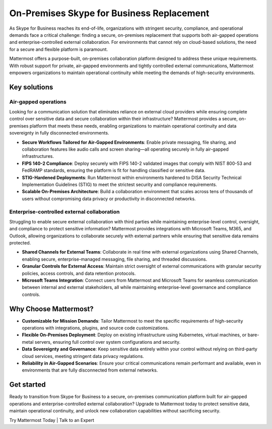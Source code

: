 On-Premises Skype for Business Replacement
===========================================

As Skype for Business reaches its end-of-life, organizations with stringent security, compliance, and operational demands face a critical challenge: finding a secure, on-premises replacement that supports both air-gapped operations and enterprise-controlled external collaboration. For environments that cannot rely on cloud-based solutions, the need for a secure and flexible platform is paramount.

Mattermost offers a purpose-built, on-premises collaboration platform designed to address these unique requirements. With robust support for private, air-gapped environments and tightly controlled external communications, Mattermost empowers organizations to maintain operational continuity while meeting the demands of high-security environments.

Key solutions
-------------

Air-gapped operations
~~~~~~~~~~~~~~~~~~~~~

Looking for a communication solution that eliminates reliance on external cloud providers while ensuring complete control over sensitive data and secure collaboration within their infrastructure? Mattermost provides a secure, on-premises platform that meets these needs, enabling organizations to maintain operational continuity and data sovereignty in fully disconnected environments.

- **Secure Workflows Tailored for Air-Gapped Environments**: Enable private messaging, file sharing, and collaboration features like audio calls and screen sharing—all operating securely in fully air-gapped infrastructures.

- **FIPS 140-2 Compliance**: Deploy securely with FIPS 140-2 validated images that comply with NIST 800-53 and FedRAMP standards, ensuring the platform is fit for handling classified or sensitive data.

- **STIG-Hardened Deployments**: Run Mattermost within environments hardened to DISA Security Technical Implementation Guidelines (STIG) to meet the strictest security and compliance requirements.

- **Scalable On-Premises Architecture**: Build a collaboration environment that scales across tens of thousands of users without compromising data privacy or productivity in disconnected networks.

Enterprise-controlled external collaboration
~~~~~~~~~~~~~~~~~~~~~~~~~~~~~~~~~~~~~~~~~~~~~

Struggling to enable secure external collaboration with third parties while maintaining enterprise-level control, oversight, and compliance to protect sensitive information? Mattermost provides integrations with Microsoft Teams, M365, and Outlook, allowing organizations to collaborate securely with external partners while ensuring that sensitive data remains protected.

- **Shared Channels for External Teams**: Collaborate in real time with external organizations using Shared Channels, enabling secure, enterprise-managed messaging, file sharing, and threaded discussions.

- **Granular Controls for External Access**: Maintain strict oversight of external communications with granular security policies, access controls, and data retention protocols.

- **Microsoft Teams Integration**: Connect users from Mattermost and Microsoft Teams for seamless communication between internal and external stakeholders, all while maintaining enterprise-level governance and compliance controls.

Why Choose Mattermost?
------------------------

- **Customizable for Mission Demands**: Tailor Mattermost to meet the specific requirements of high-security operations with integrations, plugins, and source code customizations.

- **Flexible On-Premises Deployment**: Deploy on existing infrastructure using Kubernetes, virtual machines, or bare-metal servers, ensuring full control over system configurations and security.

- **Data Sovereignty and Governance**: Keep sensitive data entirely within your control without relying on third-party cloud services, meeting stringent data privacy regulations.

- **Reliability in Air-Gapped Scenarios**: Ensure your critical communications remain performant and available, even in environments that are fully disconnected from external networks.

Get started
------------

Ready to transition from Skype for Business to a secure, on-premises communication platform built for air-gapped operations and enterprise-controlled external collaboration? Upgrade to Mattermost today to protect sensitive data, maintain operational continuity, and unlock new collaboration capabilities without sacrificing security.

Try Mattermost Today | Talk to an Expert